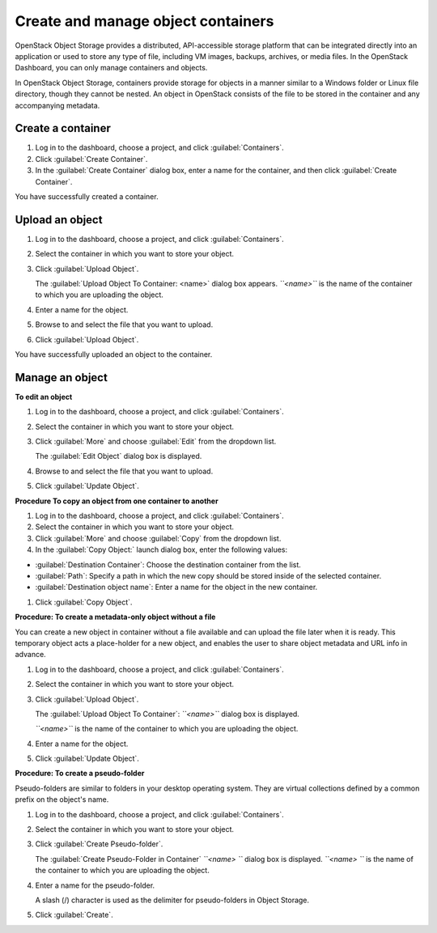 .. meta::
    :scope: user_only

===================================
Create and manage object containers
===================================

OpenStack Object Storage provides a distributed, API-accessible storage
platform that can be integrated directly into an application or used to
store any type of file, including VM images, backups, archives, or media
files. In the OpenStack Dashboard, you can only manage containers and
objects.

In OpenStack Object Storage, containers provide storage for objects in a
manner similar to a Windows folder or Linux file directory, though they
cannot be nested. An object in OpenStack consists of the file to be
stored in the container and any accompanying metadata.

Create a container
~~~~~~~~~~~~~~~~~~

#. Log in to the dashboard, choose a project, and click :guilabel:`Containers`.

#. Click :guilabel:`Create Container`.

#. In the :guilabel:`Create Container` dialog box, enter a name for the
   container, and then click :guilabel:`Create Container`.

You have successfully created a container.

.. note: To delete a container, click the :guilabel:`More` button and select
   :guilabel:`Delete Container`.

Upload an object
~~~~~~~~~~~~~~~~

#. Log in to the dashboard, choose a project, and click :guilabel:`Containers`.

#. Select the container in which you want to store your object.

#. Click :guilabel:`Upload Object`.

   The :guilabel:`Upload Object To Container: <name>` dialog box
   appears.
   *``<name>``* is the name of the container to which you are uploading
   the object.

#. Enter a name for the object.

#. Browse to and select the file that you want to upload.

#. Click :guilabel:`Upload Object`.

You have successfully uploaded an object to the container.

.. note: To delete an object, click the :guilabel:`More button` and select
   :guilabel:`Delete Object`.

Manage an object
~~~~~~~~~~~~~~~~

**To edit an object**

#. Log in to the dashboard, choose a project, and click :guilabel:`Containers`.

#. Select the container in which you want to store your object.

#. Click :guilabel:`More` and choose :guilabel:`Edit` from the dropdown list.

   The :guilabel:`Edit Object` dialog box is displayed.

#. Browse to and select the file that you want to upload.

#. Click :guilabel:`Update Object`.

.. note: To delete an object, click the More button and select Delete Object.

**Procedure To copy an object from one container to another**

#. Log in to the dashboard, choose a project, and click :guilabel:`Containers`.

#. Select the container in which you want to store your object.

#. Click :guilabel:`More` and choose :guilabel:`Copy` from the dropdown list.

#. In the :guilabel:`Copy Object:` launch dialog box, enter the following
   values:

* :guilabel:`Destination Container`: Choose the destination container from the
  list.
* :guilabel:`Path`: Specify a path in which the new copy should be stored
  inside of the selected container.
* :guilabel:`Destination object name`: Enter a name for the object in the new
  container.

#. Click :guilabel:`Copy Object`.

**Procedure: To create a metadata-only object without a file**

You can create a new object in container without a file available and
can upload the file later when it is ready. This temporary object acts a
place-holder for a new object, and enables the user to share object
metadata and URL info in advance.

#. Log in to the dashboard, choose a project, and click :guilabel:`Containers`.

#. Select the container in which you want to store your object.

#. Click :guilabel:`Upload Object`.

   The :guilabel:`Upload Object To Container`: *``<name>``* dialog box is
   displayed.

   *``<name>``* is the name of the container to which you are uploading
   the object.

#. Enter a name for the object.

#. Click :guilabel:`Update Object`.

**Procedure: To create a pseudo-folder**

Pseudo-folders are similar to folders in your desktop operating system.
They are virtual collections defined by a common prefix on the object's
name.

#. Log in to the dashboard, choose a project, and click :guilabel:`Containers`.

#. Select the container in which you want to store your object.

#. Click :guilabel:`Create Pseudo-folder`.

   The :guilabel:`Create Pseudo-Folder in Container` *``<name> ``* dialog box
   is displayed. *``<name> ``* is the name of the container to which you
   are uploading the object.

#. Enter a name for the pseudo-folder.

   A slash (/) character is used as the delimiter for pseudo-folders in
   Object Storage.

#. Click :guilabel:`Create`.

